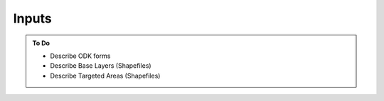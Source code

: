 #######
Inputs
#######

.. admonition:: To Do

    - Describe ODK forms
    - Describe Base Layers (Shapefiles)
    - Describe Targeted Areas (Shapefiles)